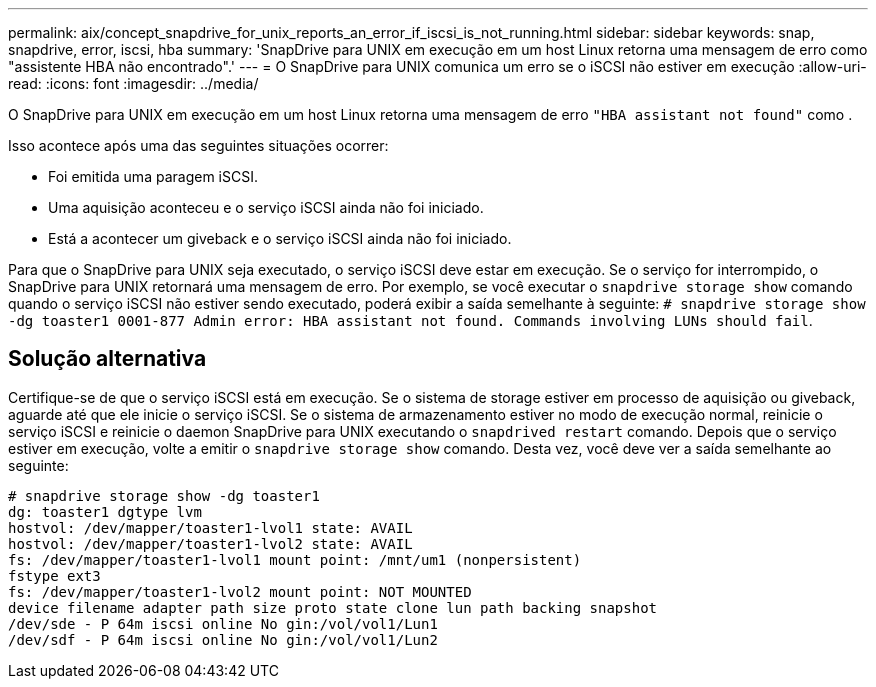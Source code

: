 ---
permalink: aix/concept_snapdrive_for_unix_reports_an_error_if_iscsi_is_not_running.html 
sidebar: sidebar 
keywords: snap, snapdrive, error, iscsi, hba 
summary: 'SnapDrive para UNIX em execução em um host Linux retorna uma mensagem de erro como "assistente HBA não encontrado".' 
---
= O SnapDrive para UNIX comunica um erro se o iSCSI não estiver em execução
:allow-uri-read: 
:icons: font
:imagesdir: ../media/


[role="lead"]
O SnapDrive para UNIX em execução em um host Linux retorna uma mensagem de erro `"HBA assistant not found"` como .

Isso acontece após uma das seguintes situações ocorrer:

* Foi emitida uma paragem iSCSI.
* Uma aquisição aconteceu e o serviço iSCSI ainda não foi iniciado.
* Está a acontecer um giveback e o serviço iSCSI ainda não foi iniciado.


Para que o SnapDrive para UNIX seja executado, o serviço iSCSI deve estar em execução. Se o serviço for interrompido, o SnapDrive para UNIX retornará uma mensagem de erro. Por exemplo, se você executar o `snapdrive storage show` comando quando o serviço iSCSI não estiver sendo executado, poderá exibir a saída semelhante à seguinte: `# snapdrive storage show -dg toaster1 0001-877 Admin error: HBA assistant not found. Commands involving LUNs should fail`.



== Solução alternativa

Certifique-se de que o serviço iSCSI está em execução. Se o sistema de storage estiver em processo de aquisição ou giveback, aguarde até que ele inicie o serviço iSCSI. Se o sistema de armazenamento estiver no modo de execução normal, reinicie o serviço iSCSI e reinicie o daemon SnapDrive para UNIX executando o `snapdrived restart` comando. Depois que o serviço estiver em execução, volte a emitir o `snapdrive storage show` comando. Desta vez, você deve ver a saída semelhante ao seguinte:

[listing]
----
# snapdrive storage show -dg toaster1
dg: toaster1 dgtype lvm
hostvol: /dev/mapper/toaster1-lvol1 state: AVAIL
hostvol: /dev/mapper/toaster1-lvol2 state: AVAIL
fs: /dev/mapper/toaster1-lvol1 mount point: /mnt/um1 (nonpersistent)
fstype ext3
fs: /dev/mapper/toaster1-lvol2 mount point: NOT MOUNTED
device filename adapter path size proto state clone lun path backing snapshot
/dev/sde - P 64m iscsi online No gin:/vol/vol1/Lun1
/dev/sdf - P 64m iscsi online No gin:/vol/vol1/Lun2
----